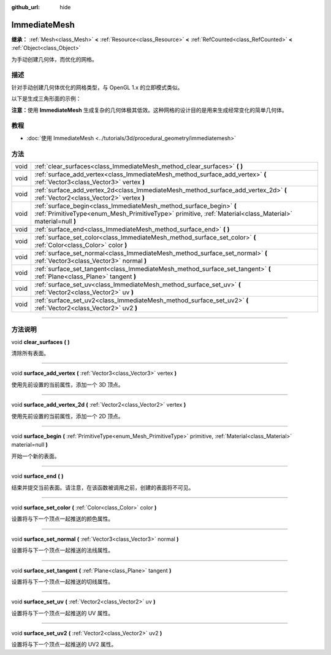 :github_url: hide

.. DO NOT EDIT THIS FILE!!!
.. Generated automatically from Godot engine sources.
.. Generator: https://github.com/godotengine/godot/tree/master/doc/tools/make_rst.py.
.. XML source: https://github.com/godotengine/godot/tree/master/doc/classes/ImmediateMesh.xml.

.. _class_ImmediateMesh:

ImmediateMesh
=============

**继承：** :ref:`Mesh<class_Mesh>` **<** :ref:`Resource<class_Resource>` **<** :ref:`RefCounted<class_RefCounted>` **<** :ref:`Object<class_Object>`

为手动创建几何体，而优化的网格。

.. rst-class:: classref-introduction-group

描述
----

针对手动创建几何体优化的网格类型，与 OpenGL 1.x 的立即模式类似。

以下是生成三角形面的示例：


.. tabs::

 .. code-tab:: gdscript

    var mesh = ImmediateMesh.new()
    mesh.surface_begin(Mesh.PRIMITIVE_TRIANGLES)
    mesh.surface_add_vertex(Vector3.LEFT)
    mesh.surface_add_vertex(Vector3.FORWARD)
    mesh.surface_add_vertex(Vector3.ZERO)
    mesh.surface_end()

 .. code-tab:: csharp

    var mesh = new ImmediateMesh();
    mesh.SurfaceBegin(Mesh.PrimitiveType.Triangles);
    mesh.SurfaceAddVertex(Vector3.Left);
    mesh.SurfaceAddVertex(Vector3.Forward);
    mesh.SurfaceAddVertex(Vector3.Zero);
    mesh.SurfaceEnd();



\ **注意：**\ 使用 **ImmediateMesh** 生成复杂的几何体极其低效。这种网格的设计目的是用来生成经常变化的简单几何体。

.. rst-class:: classref-introduction-group

教程
----

- :doc:`使用 ImmediateMesh <../tutorials/3d/procedural_geometry/immediatemesh>`

.. rst-class:: classref-reftable-group

方法
----

.. table::
   :widths: auto

   +------+-----------------------------------------------------------------------------------------------------------------------------------------------------------------------------------+
   | void | :ref:`clear_surfaces<class_ImmediateMesh_method_clear_surfaces>` **(** **)**                                                                                                      |
   +------+-----------------------------------------------------------------------------------------------------------------------------------------------------------------------------------+
   | void | :ref:`surface_add_vertex<class_ImmediateMesh_method_surface_add_vertex>` **(** :ref:`Vector3<class_Vector3>` vertex **)**                                                         |
   +------+-----------------------------------------------------------------------------------------------------------------------------------------------------------------------------------+
   | void | :ref:`surface_add_vertex_2d<class_ImmediateMesh_method_surface_add_vertex_2d>` **(** :ref:`Vector2<class_Vector2>` vertex **)**                                                   |
   +------+-----------------------------------------------------------------------------------------------------------------------------------------------------------------------------------+
   | void | :ref:`surface_begin<class_ImmediateMesh_method_surface_begin>` **(** :ref:`PrimitiveType<enum_Mesh_PrimitiveType>` primitive, :ref:`Material<class_Material>` material=null **)** |
   +------+-----------------------------------------------------------------------------------------------------------------------------------------------------------------------------------+
   | void | :ref:`surface_end<class_ImmediateMesh_method_surface_end>` **(** **)**                                                                                                            |
   +------+-----------------------------------------------------------------------------------------------------------------------------------------------------------------------------------+
   | void | :ref:`surface_set_color<class_ImmediateMesh_method_surface_set_color>` **(** :ref:`Color<class_Color>` color **)**                                                                |
   +------+-----------------------------------------------------------------------------------------------------------------------------------------------------------------------------------+
   | void | :ref:`surface_set_normal<class_ImmediateMesh_method_surface_set_normal>` **(** :ref:`Vector3<class_Vector3>` normal **)**                                                         |
   +------+-----------------------------------------------------------------------------------------------------------------------------------------------------------------------------------+
   | void | :ref:`surface_set_tangent<class_ImmediateMesh_method_surface_set_tangent>` **(** :ref:`Plane<class_Plane>` tangent **)**                                                          |
   +------+-----------------------------------------------------------------------------------------------------------------------------------------------------------------------------------+
   | void | :ref:`surface_set_uv<class_ImmediateMesh_method_surface_set_uv>` **(** :ref:`Vector2<class_Vector2>` uv **)**                                                                     |
   +------+-----------------------------------------------------------------------------------------------------------------------------------------------------------------------------------+
   | void | :ref:`surface_set_uv2<class_ImmediateMesh_method_surface_set_uv2>` **(** :ref:`Vector2<class_Vector2>` uv2 **)**                                                                  |
   +------+-----------------------------------------------------------------------------------------------------------------------------------------------------------------------------------+

.. rst-class:: classref-section-separator

----

.. rst-class:: classref-descriptions-group

方法说明
--------

.. _class_ImmediateMesh_method_clear_surfaces:

.. rst-class:: classref-method

void **clear_surfaces** **(** **)**

清除所有表面。

.. rst-class:: classref-item-separator

----

.. _class_ImmediateMesh_method_surface_add_vertex:

.. rst-class:: classref-method

void **surface_add_vertex** **(** :ref:`Vector3<class_Vector3>` vertex **)**

使用先前设置的当前属性，添加一个 3D 顶点。

.. rst-class:: classref-item-separator

----

.. _class_ImmediateMesh_method_surface_add_vertex_2d:

.. rst-class:: classref-method

void **surface_add_vertex_2d** **(** :ref:`Vector2<class_Vector2>` vertex **)**

使用先前设置的当前属性，添加一个 2D 顶点。

.. rst-class:: classref-item-separator

----

.. _class_ImmediateMesh_method_surface_begin:

.. rst-class:: classref-method

void **surface_begin** **(** :ref:`PrimitiveType<enum_Mesh_PrimitiveType>` primitive, :ref:`Material<class_Material>` material=null **)**

开始一个新的表面。

.. rst-class:: classref-item-separator

----

.. _class_ImmediateMesh_method_surface_end:

.. rst-class:: classref-method

void **surface_end** **(** **)**

结束并提交当前表面。请注意，在该函数被调用之前，创建的表面将不可见。

.. rst-class:: classref-item-separator

----

.. _class_ImmediateMesh_method_surface_set_color:

.. rst-class:: classref-method

void **surface_set_color** **(** :ref:`Color<class_Color>` color **)**

设置将与下一个顶点一起推送的颜色属性。

.. rst-class:: classref-item-separator

----

.. _class_ImmediateMesh_method_surface_set_normal:

.. rst-class:: classref-method

void **surface_set_normal** **(** :ref:`Vector3<class_Vector3>` normal **)**

设置将与下一个顶点一起推送的法线属性。

.. rst-class:: classref-item-separator

----

.. _class_ImmediateMesh_method_surface_set_tangent:

.. rst-class:: classref-method

void **surface_set_tangent** **(** :ref:`Plane<class_Plane>` tangent **)**

设置将与下一个顶点一起推送的切线属性。

.. rst-class:: classref-item-separator

----

.. _class_ImmediateMesh_method_surface_set_uv:

.. rst-class:: classref-method

void **surface_set_uv** **(** :ref:`Vector2<class_Vector2>` uv **)**

设置将与下一个顶点一起推送的 UV 属性。

.. rst-class:: classref-item-separator

----

.. _class_ImmediateMesh_method_surface_set_uv2:

.. rst-class:: classref-method

void **surface_set_uv2** **(** :ref:`Vector2<class_Vector2>` uv2 **)**

设置将与下一个顶点一起推送的 UV2 属性。

.. |virtual| replace:: :abbr:`virtual (本方法通常需要用户覆盖才能生效。)`
.. |const| replace:: :abbr:`const (本方法没有副作用。不会修改该实例的任何成员变量。)`
.. |vararg| replace:: :abbr:`vararg (本方法除了在此处描述的参数外，还能够继续接受任意数量的参数。)`
.. |constructor| replace:: :abbr:`constructor (本方法用于构造某个类型。)`
.. |static| replace:: :abbr:`static (调用本方法无需实例，所以可以直接使用类名调用。)`
.. |operator| replace:: :abbr:`operator (本方法描述的是使用本类型作为左操作数的有效操作符。)`
.. |bitfield| replace:: :abbr:`BitField (这个值是由下列标志构成的位掩码整数。)`
